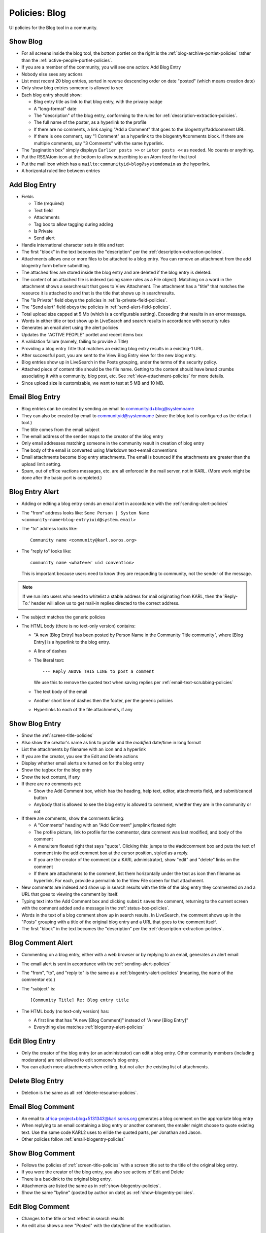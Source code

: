 ==============
Policies: Blog
==============

UI policies for the Blog tool in a community.


.. _show-blog-policies:

Show Blog
=========

- For all screens inside the blog tool, the bottom portlet on the
  right is the :ref:`blog-archive-portlet-policies` rather than the
  :ref:`active-people-portlet-policies`.

- If you are a member of the community, you will see one action: Add
  Blog Entry

- Nobody else sees any actions

- List most recent 20 blog entries, sorted in reverse descending order
  on date "posted" (which means creation date)

- Only show blog entries someone is allowed to see

- Each blog entry should show: 

  - Blog entry title as link to that blog entry, with the privacy
    badge

  - A "long-format" date

  - The "description" of the blog entry, conforming to the rules for
    :ref:`description-extraction-policies`.

  - The full name of the poster, as a hyperlink to the profile

  - If there are no comments, a link saying "Add a Comment" that goes
    to the blogentry/#addcomment URL.

  - If there is one comment, say "1 Comment" as a hyperlink to the
    blogentry#comments block.  If there are multiple comments, say "3
    Comments" with the same hyperlink.

- The "pagination box" simply displays ``Earlier posts >>`` or ``Later
  posts <<`` as needed.  No counts or anything.

- Put the RSS/Atom icon at the bottom to allow subscribing to an Atom
  feed for that tool

- Put the mail icon which has a
  ``mailto:communityid+blog@systemdomain`` as the hyperlink.

- A horizontal ruled line between entries


.. _add-blogentry-policies:

Add Blog Entry
==============

- Fields

  - Title (required)

  - Text field

  - Attachments

  - Tag box to allow tagging during adding

  - Is Private

  - Send alert

- Handle international character sets in title and text


- The first "block" in the text becomes the "description" per the
  :ref:`description-extraction-policies`.

- Attachments allows one or more files to be attached to a blog entry.
  You can remove an attachment from the add blogentry form before
  submitting.

- The attached files are stored inside the blog entry and are deleted
  if the blog entry is deleted.

- The content of an attached file is indexed (using same rules as a
  File object).  Matching on a word in the attachment shows a
  searchresult that goes to View Attachment.  The attachment has a
  "title" that matches the resource it is attached to and that is the
  title that shows up in searchresults.

- The "Is Private" field obeys the policies in
  :ref:`is-private-field-policies`.

- The "Send alert" field obeys the policies in
  :ref:`send-alert-field-policies`.

- Total upload size capped at 5 Mb (which is a configurable setting).
  Exceeding that results in an error message.

- Words in either title or text show up in LiveSearch and search
  results in accordance with security rules

- Generates an email alert using the alert policies

- Updates the "ACTIVE PEOPLE" portlet and recent items box

- A validation failure (namely, failing to provide a Title)

- Providing a blog entry Title that matches an existing blog entry
  results in a existing-1 URL.

- After successful post, you are sent to the View Blog Entry view for
  the new blog entry.

- Blog entries show up in LiveSearch in the Posts grouping, under the
  terms of the security policy.

- Attached piece of content title should be the file name.  Getting to
  the content should have bread crumbs associating it with a
  community, blog post, etc.  See :ref:`view-attachment-policies` for
  more details.

- Since upload size is customizable, we want to test at 5 MB and 10
  MB.

.. _email-blogentry-policies:

Email Blog Entry
================

- Blog entries can be created by sending an email to
  communityid+blog@systemname

- They can also be created by email to communityid@systemname (since
  the blog tool is configured as the default tool.)

- The title comes from the email subject

- The email address of the sender maps to the creator of the blog
  entry

- Only email addresses matching someone in the community result in
  creation of blog entry

- The body of the email is converted using Markdown text->email
  conventions

- Email attachments become blog entry attachments.  The email is
  bounced if the attachments are greater than the upload limit
  setting.

- Spam, out of office vactions messages, etc. are all enforced in the
  mail server, not in KARL.  (More work might be done after the basic
  port is completed.)


.. _blogentry-alert-policies:

Blog Entry Alert
================

- Adding or editing a blog entry sends an email alert in accordance
  with the :ref:`sending-alert-policies`

- The "from" address looks like: ``Some Person | System Name
  <community-name+blog-entryiuid@system.email>``

- The "to" address looks like::

    Community name <community@karl.soros.org>

- The "reply to" looks like::

    community name <whatever uid convention>

  This is important because users need to know they are responding to
  community, not the sender of the message.

.. note::

   If we run into users who need to whitelist a stable address for
   mail originating from KARL, then the 'Reply-To:' header will allow
   us to get mail-in replies directed to the correct address.

- The subject matches the generic policies

- The HTML body (there is no text-only version) contains:

  - "A new [Blog Entry] has been posted by Person Name in the
    Community Title community", where [Blog Entry] is a hyperlink to
    the blog entry.

  - A line of dashes

  - The literal text::

    --- Reply ABOVE THIS LINE to post a comment

    We use this to remove the quoted text when saving replies per
    :ref:`email-text-scrubbing-policies`

  - The text body of the email

  - Another short line of dashes then the footer, per the generic
    policies

  - Hyperlinks to each of the file attachments, if any


.. _show-blogentry-policies:

Show Blog Entry
===============

- Show the :ref:`screen-title-policies`

- Also show the creator's name as link to profile and the *modified*
  date/time in long format

- List the attachments by filename with an icon and a hyperlink

- If you are the creator, you see the Edit and Delete actions

- Display whether email alerts are turned on for the blog entry

- Show the tagbox for the blog entry

- Show the text content, if any

- If there are no comments yet:

  - Show the Add Comment box, which has the heading, help text,
    editor, attachments field, and submit/cancel button

  - Anybody that is allowed to see the blog entry is allowed to
    comment, whether they are in the community or not

- If there are comments, show the comments listing:

  - A "Comments" heading with an "Add Comment" jumplink floated right

  - The profile picture, link to profile for the commentor, date
    comment was last modified, and body of the comment

  - A menuitem floated right that says "quote".  Clicking this: jumps
    to the #addcomment box and puts the text of comment into the add
    comment box at the cursor position, styled as a reply.

  - If you are the creator of the comment (or a KARL administrator),
    show "edit" and "delete" links on the comment

  - If there are attachments to the comment, list them horizontally
    under the text as icon then filename as hyperlink.  For each,
    provide a permalink to the View File screen for that attachment.

- New comments are indexed and show up in search results with the
  title of the blog entry they commented on and a URL that goes to
  viewing the comment by itself.

- Typing text into the Add Comment box and clicking ``submit`` saves
  the comment, returning to the current screen with the comment added
  and a message in the :ref:`status-box-policies`.

- Words in the text of a blog comment show up in search results.  In
  LiveSearch, the comment shows up in the "Posts" grouping with a
  title of the original blog entry and a URL that goes to the comment
  itself.

- The first "block" in the text becomes the "description" per the
  :ref:`description-extraction-policies`.

.. _blogcomment-alert-policies:

Blog Comment Alert
==================

- Commenting on a blog entry, either with a web browser or by replying
  to an email, generates an alert email

- The email alert is sent in accordance with the
  :ref:`sending-alert-policies`

- The "from", "to", and "reply to" is the same as a
  :ref:`blogentry-alert-policies` (meaning, the name of the commentor
  etc.)

- The "subject" is::

  [Community Title] Re: Blog entry title

- The HTML body (no text-only version) has:

  - A first line that has "A new [Blog Comment]" instead of "A new
    [Blog Entry]"

  - Everything else matches :ref:`blogentry-alert-policies`



.. _edit-blogentry-policies:

Edit Blog Entry
===============

- Only the creator of the blog entry (or an administrator) can edit a
  blog entry.  Other community members (including moderators) are not
  allowed to edit someone's blog entry.

- You can attach more attachments when editing, but not alter the
  existing list of attachments.


.. _delete-blogentry-policies:

Delete Blog Entry
==================

- Deletion is the same as all :ref:`delete-resource-policies`.


.. _email-blogcomment-policies:

Email Blog Comment
==================

- An email to africa-project+blog+5131343@karl.soros.org generates a
  blog comment on the appropriate blog entry

- When replying to an email containing a blog entry or another
  comment, the emailer might choose to quote existing text.  Use the
  same code KARL2 uses to ellide the quoted parts, per Jonathan and
  Jason.

- Other policies follow :ref:`email-blogentry-policies`


.. _show-blogcomment-policies:

Show Blog Comment
=================

- Follows the policies of :ref:`screen-title-policies` with a screen
  title set to the title of the original blog entry.

- If you were the creator of the blog entry, you also see actions of
  Edit and Delete

- There is a backlink to the original blog entry.

- Attachments are listed the same as in
  :ref:`show-blogentry-policies`.

- Show the same "byline" (posted by author on date) as
  :ref:`show-blogentry-policies`.


.. _edit-blogcomment-policies:

Edit Blog Comment
=================

- Changes to the title or text reflect in search results

- An edit also shows a new "Posted" with the date/time of the
  modification.


.. _delete-blogcomment-policies:

Delete Blog Comment
===================

- Deletion is the same as all :ref:`delete-resource-policies`.


.. _view-attachment-policies:

View Attachment
===============

- An attachment is actually the same as a CommunityFile, just not
  inside a CommunityFolder in the FILES tool.

- The attachment URLs in the show blog entry and show blog comment
  screens go directly to downloading the file.  Thus, also provide a
  URL to get to the View File screen via a ``#`` that serves as a
  permalink hyperlink.

- The creator of the attachment also see Edit and Delete actions on
  the attachment.

- Attached piece of content title should be the file name.  Getting to
  the content should have bread crumbs associating it with a
  community, blog post, etc.


.. _edit-attachment-policies:

Edit Attachment
===============

- Editing the attachment allows changing the file that is stored in
  the attachment.

- Doing so triggers no alerts or updates to the modification time of
  the blog entry or blog comment.  However, the index is updated for
  search results.


.. _delete-attachment-policies:

Delete Attachment
=================

- Deletion is the same as all :ref:`delete-resource-policies`.


.. _atom-blog-policies:

Atom Feed for Blog
==================

- Provide the 20 most recent blog entries and comments following the
  general :ref:`atom-feed-policies`.
